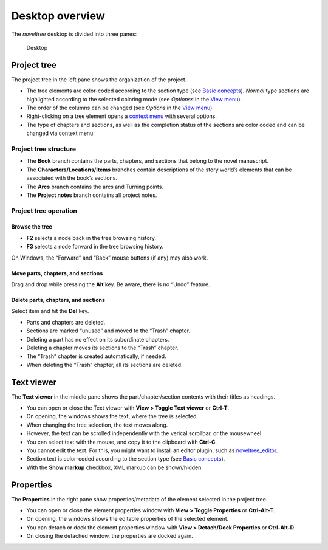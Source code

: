 Desktop overview
================


The *noveltree* desktop is divided into three panes:

.. figure:: _images/desktop01.png
   :alt: Desktop

   Desktop


Project tree
------------

The project tree in the left pane shows the organization of the project.

-  The tree elements are color-coded according to the section type (see
   `Basic concepts <basic_concepts.html#part-chapter-section-types>`__).
   *Normal* type sections are highlighted according to the selected coloring
   mode (see *Optionss* in the `View menu <view_menu.html#coloring-mode>`__).
-  The order of the columns can be changed (see *Options* in
   the `View menu <view_menu.html#columns>`__).
-  Right-clicking on a tree element opens a `context
   menu <tree_context_menu.html>`__ with several options.
-  The type of chapters and sections, as well as the completion status
   of the sections are color coded and can be changed via context menu.


Project tree structure
~~~~~~~~~~~~~~~~~~~~~~

-  The **Book** branch contains the parts, chapters, and sections that
   belong to the novel manuscript.
-  The **Characters/Locations/Items** branches contain descriptions of
   the story world’s elements that can be associated with the book’s
   sections.
-  The **Arcs** branch contains the arcs and Turning points.
-  The **Project notes** branch contains all project notes.


Project tree operation
~~~~~~~~~~~~~~~~~~~~~~


Browse the tree
^^^^^^^^^^^^^^^

-  **F2** selects a node back in the tree browsing history.
-  **F3** selects a node forward in the tree browsing history.

On Windows, the “Forward” and “Back” mouse buttons (if any) may also
work.


Move parts, chapters, and sections
^^^^^^^^^^^^^^^^^^^^^^^^^^^^^^^^^^

Drag and drop while pressing the **Alt** key. Be aware, there is no
“Undo” feature.


Delete parts, chapters, and sections
^^^^^^^^^^^^^^^^^^^^^^^^^^^^^^^^^^^^

Select item and hit the **Del** key.

-  Parts and chapters are deleted.
-  Sections are marked “unused” and moved to the “Trash” chapter.
-  Deleting a part has no effect on its subordinate chapters.
-  Deleting a chapter moves its sections to the “Trash” chapter.
-  The “Trash” chapter is created automatically, if needed.
-  When deleting the “Trash” chapter, all its sections are deleted.


Text viewer
-----------

The **Text viewer** in the middle pane shows the part/chapter/section
contents with their titles as headings.

-  You can open or close the Text viewer with **View > Toggle Text
   viewer** or **Ctrl-T**.
-  On opening, the windows shows the text, where the tree is selected.
-  When changing the tree selection, the text moves along.
-  However, the text can be scrolled independently with the verical
   scrollbar, or the mousewheel.
-  You can select text with the mouse, and copy it to the clipboard with
   **Ctrl-C**.
-  You cannot edit the text. For this, you might want to install an
   editor plugin, such as
   `noveltree_editor <https://peter88213.github.io/noveltree_editor/>`__.
-  Section text is color-coded according to the section type (see `Basic
   concepts <basic_concepts.html#part-chapter-section-types>`__).
-  With the **Show markup** checkbox, XML markup can be shown/hidden.


Properties
----------

The **Properties** in the right pane show properties/metadata of the
element selected in the project tree.

-  You can open or close the element properties window with **View >
   Toggle Properties** or **Ctrl-Alt-T**.
-  On opening, the windows shows the editable properties of the selected
   element.
-  You can detach or dock the element properties window with **View >
   Detach/Dock Properties** or **Ctrl-Alt-D**.
-  On closing the detached window, the properties are docked again.
